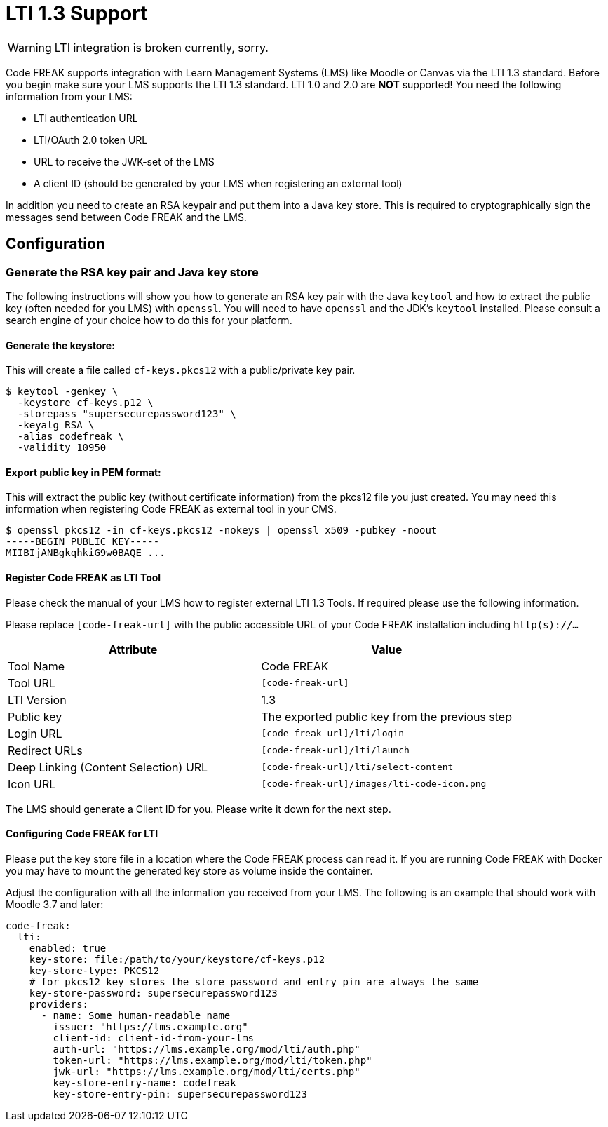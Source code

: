 = LTI 1.3 Support

WARNING: LTI integration is broken currently, sorry.

Code FREAK supports integration with Learn Management Systems (LMS) like Moodle or Canvas via the LTI 1.3 standard.
Before you begin make sure your LMS supports the LTI 1.3 standard. LTI 1.0 and 2.0 are *NOT* supported!
You need the following information from your LMS:

* LTI authentication URL
* LTI/OAuth 2.0 token URL
* URL to receive the JWK-set of the LMS
* A client ID (should be generated by your LMS when registering an external tool)

In addition you need to create an RSA keypair and put them into a Java key store. This is required
to cryptographically sign the messages send between Code FREAK and the LMS.

== Configuration

=== Generate the RSA key pair and Java key store
The following instructions will show you how to generate an RSA key pair with the Java `keytool` and how to
extract the public key (often needed for you LMS) with `openssl`.
You will need to have `openssl` and the JDK's `keytool` installed. Please consult a search engine of your choice
how to do this for your platform.

==== Generate the keystore:
This will create a file called `cf-keys.pkcs12` with a public/private key pair.

[source]
----
$ keytool -genkey \
  -keystore cf-keys.p12 \
  -storepass "supersecurepassword123" \
  -keyalg RSA \
  -alias codefreak \
  -validity 10950
----

==== Export public key in PEM format:
This will extract the public key (without certificate information) from the pkcs12 file you just created.
You may need this information when registering Code FREAK as external tool in your CMS.

[source]
----
$ openssl pkcs12 -in cf-keys.pkcs12 -nokeys | openssl x509 -pubkey -noout
-----BEGIN PUBLIC KEY-----
MIIBIjANBgkqhkiG9w0BAQE ...
----

==== Register Code FREAK as LTI Tool
Please check the manual of your LMS how to register external LTI 1.3 Tools. If required please use the following
information.

Please replace `[code-freak-url]` with the public accessible URL of your Code FREAK installation including `http(s)://...`


|===
|Attribute |Value

|Tool Name
|Code FREAK

|Tool URL
|`[code-freak-url]`

|LTI Version
|1.3

|Public key
|The exported public key from the previous step

|Login URL
|`[code-freak-url]/lti/login`

|Redirect URLs
|`[code-freak-url]/lti/launch`

|Deep Linking (Content Selection) URL
|`[code-freak-url]/lti/select-content`

|Icon URL
|`[code-freak-url]/images/lti-code-icon.png`
|===

The LMS should generate a Client ID for you. Please write it down for the next step.

==== Configuring Code FREAK for LTI
Please put the key store file in a location where the Code FREAK process can read it. If you are running
Code FREAK with Docker you may have to mount the generated key store as volume inside the container.

Adjust the configuration with all the information you received from your LMS. The following is an example
that should work with Moodle 3.7 and later:

[source,yaml]
----
code-freak:
  lti:
    enabled: true
    key-store: file:/path/to/your/keystore/cf-keys.p12
    key-store-type: PKCS12
    # for pkcs12 key stores the store password and entry pin are always the same
    key-store-password: supersecurepassword123
    providers:
      - name: Some human-readable name
        issuer: "https://lms.example.org"
        client-id: client-id-from-your-lms
        auth-url: "https://lms.example.org/mod/lti/auth.php"
        token-url: "https://lms.example.org/mod/lti/token.php"
        jwk-url: "https://lms.example.org/mod/lti/certs.php"
        key-store-entry-name: codefreak
        key-store-entry-pin: supersecurepassword123
----
